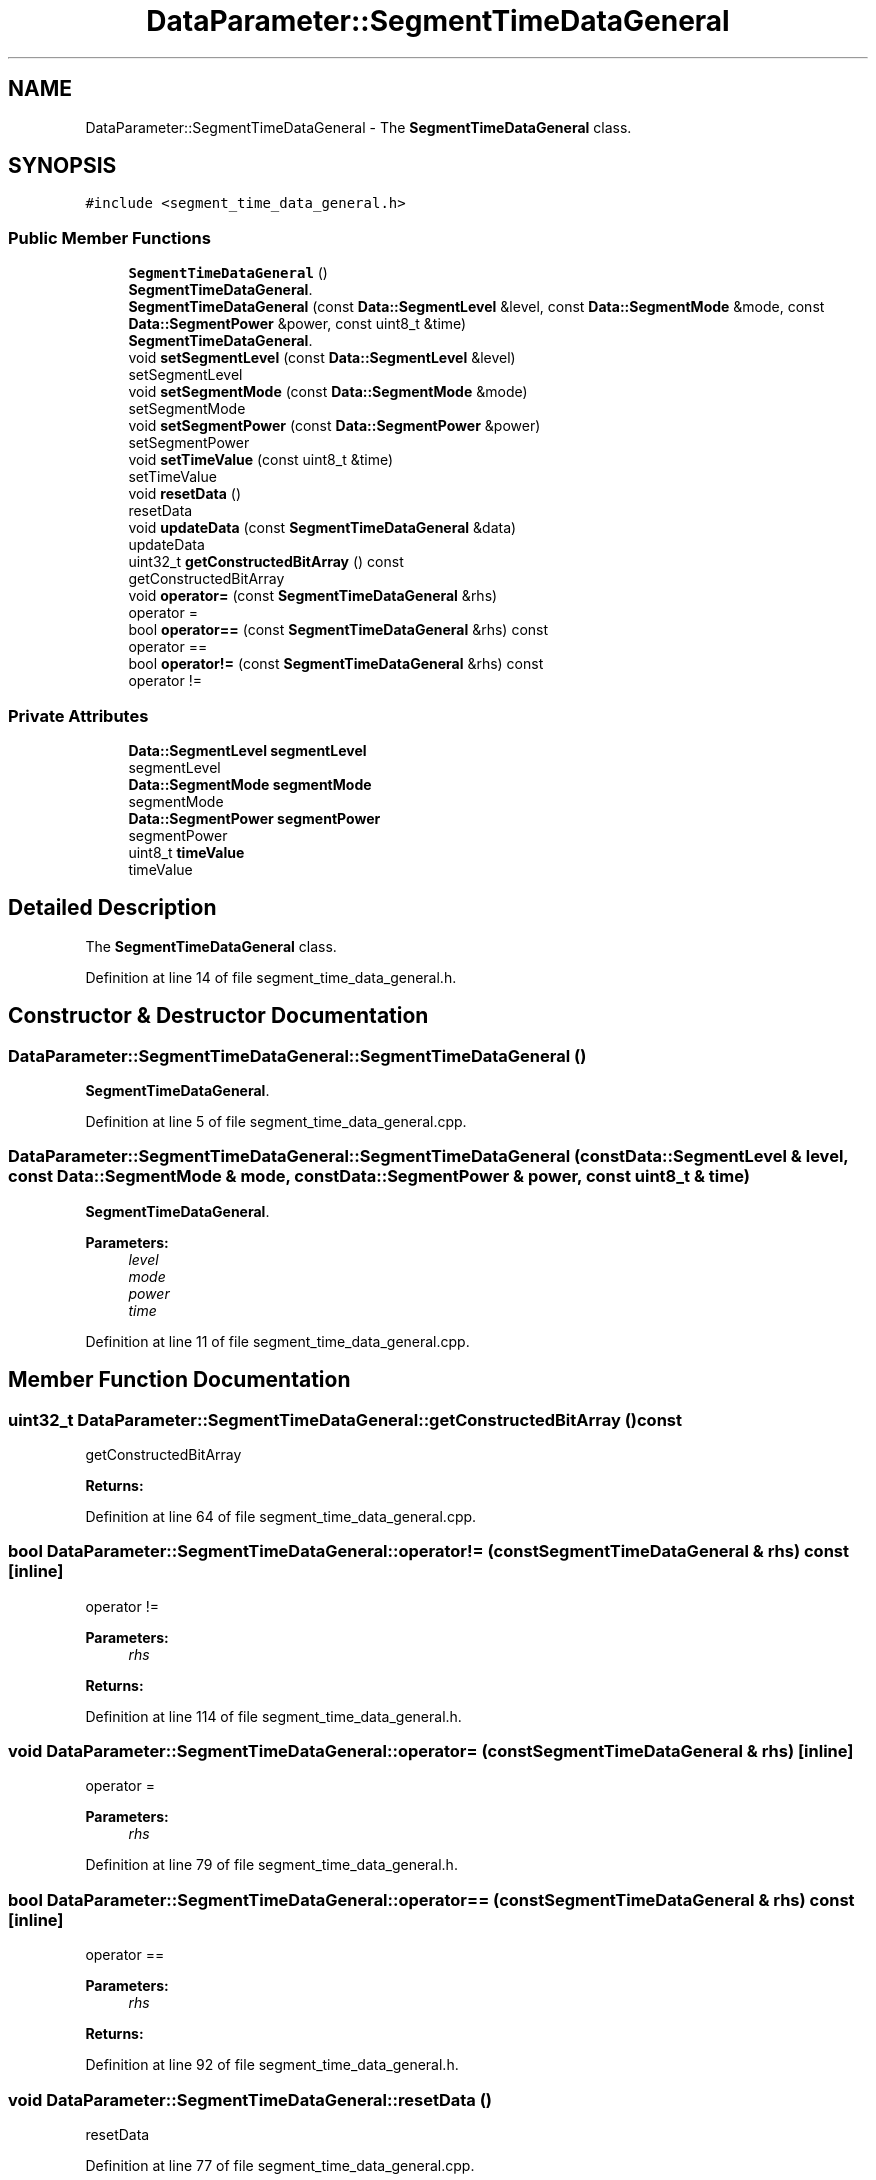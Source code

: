 .TH "DataParameter::SegmentTimeDataGeneral" 3 "Tue Jun 20 2017" "My Project" \" -*- nroff -*-
.ad l
.nh
.SH NAME
DataParameter::SegmentTimeDataGeneral \- The \fBSegmentTimeDataGeneral\fP class\&.  

.SH SYNOPSIS
.br
.PP
.PP
\fC#include <segment_time_data_general\&.h>\fP
.SS "Public Member Functions"

.in +1c
.ti -1c
.RI "\fBSegmentTimeDataGeneral\fP ()"
.br
.RI "\fBSegmentTimeDataGeneral\fP\&. "
.ti -1c
.RI "\fBSegmentTimeDataGeneral\fP (const \fBData::SegmentLevel\fP &level, const \fBData::SegmentMode\fP &mode, const \fBData::SegmentPower\fP &power, const uint8_t &time)"
.br
.RI "\fBSegmentTimeDataGeneral\fP\&. "
.ti -1c
.RI "void \fBsetSegmentLevel\fP (const \fBData::SegmentLevel\fP &level)"
.br
.RI "setSegmentLevel "
.ti -1c
.RI "void \fBsetSegmentMode\fP (const \fBData::SegmentMode\fP &mode)"
.br
.RI "setSegmentMode "
.ti -1c
.RI "void \fBsetSegmentPower\fP (const \fBData::SegmentPower\fP &power)"
.br
.RI "setSegmentPower "
.ti -1c
.RI "void \fBsetTimeValue\fP (const uint8_t &time)"
.br
.RI "setTimeValue "
.ti -1c
.RI "void \fBresetData\fP ()"
.br
.RI "resetData "
.ti -1c
.RI "void \fBupdateData\fP (const \fBSegmentTimeDataGeneral\fP &data)"
.br
.RI "updateData "
.ti -1c
.RI "uint32_t \fBgetConstructedBitArray\fP () const"
.br
.RI "getConstructedBitArray "
.ti -1c
.RI "void \fBoperator=\fP (const \fBSegmentTimeDataGeneral\fP &rhs)"
.br
.RI "operator = "
.ti -1c
.RI "bool \fBoperator==\fP (const \fBSegmentTimeDataGeneral\fP &rhs) const"
.br
.RI "operator == "
.ti -1c
.RI "bool \fBoperator!=\fP (const \fBSegmentTimeDataGeneral\fP &rhs) const"
.br
.RI "operator != "
.in -1c
.SS "Private Attributes"

.in +1c
.ti -1c
.RI "\fBData::SegmentLevel\fP \fBsegmentLevel\fP"
.br
.RI "segmentLevel "
.ti -1c
.RI "\fBData::SegmentMode\fP \fBsegmentMode\fP"
.br
.RI "segmentMode "
.ti -1c
.RI "\fBData::SegmentPower\fP \fBsegmentPower\fP"
.br
.RI "segmentPower "
.ti -1c
.RI "uint8_t \fBtimeValue\fP"
.br
.RI "timeValue "
.in -1c
.SH "Detailed Description"
.PP 
The \fBSegmentTimeDataGeneral\fP class\&. 
.PP
Definition at line 14 of file segment_time_data_general\&.h\&.
.SH "Constructor & Destructor Documentation"
.PP 
.SS "DataParameter::SegmentTimeDataGeneral::SegmentTimeDataGeneral ()"

.PP
\fBSegmentTimeDataGeneral\fP\&. 
.PP
Definition at line 5 of file segment_time_data_general\&.cpp\&.
.SS "DataParameter::SegmentTimeDataGeneral::SegmentTimeDataGeneral (const \fBData::SegmentLevel\fP & level, const \fBData::SegmentMode\fP & mode, const \fBData::SegmentPower\fP & power, const uint8_t & time)"

.PP
\fBSegmentTimeDataGeneral\fP\&. 
.PP
\fBParameters:\fP
.RS 4
\fIlevel\fP 
.br
\fImode\fP 
.br
\fIpower\fP 
.br
\fItime\fP 
.RE
.PP

.PP
Definition at line 11 of file segment_time_data_general\&.cpp\&.
.SH "Member Function Documentation"
.PP 
.SS "uint32_t DataParameter::SegmentTimeDataGeneral::getConstructedBitArray () const"

.PP
getConstructedBitArray 
.PP
\fBReturns:\fP
.RS 4

.RE
.PP

.PP
Definition at line 64 of file segment_time_data_general\&.cpp\&.
.SS "bool DataParameter::SegmentTimeDataGeneral::operator!= (const \fBSegmentTimeDataGeneral\fP & rhs) const\fC [inline]\fP"

.PP
operator != 
.PP
\fBParameters:\fP
.RS 4
\fIrhs\fP 
.RE
.PP
\fBReturns:\fP
.RS 4
.RE
.PP

.PP
Definition at line 114 of file segment_time_data_general\&.h\&.
.SS "void DataParameter::SegmentTimeDataGeneral::operator= (const \fBSegmentTimeDataGeneral\fP & rhs)\fC [inline]\fP"

.PP
operator = 
.PP
\fBParameters:\fP
.RS 4
\fIrhs\fP 
.RE
.PP

.PP
Definition at line 79 of file segment_time_data_general\&.h\&.
.SS "bool DataParameter::SegmentTimeDataGeneral::operator== (const \fBSegmentTimeDataGeneral\fP & rhs) const\fC [inline]\fP"

.PP
operator == 
.PP
\fBParameters:\fP
.RS 4
\fIrhs\fP 
.RE
.PP
\fBReturns:\fP
.RS 4
.RE
.PP

.PP
Definition at line 92 of file segment_time_data_general\&.h\&.
.SS "void DataParameter::SegmentTimeDataGeneral::resetData ()"

.PP
resetData 
.PP
Definition at line 77 of file segment_time_data_general\&.cpp\&.
.SS "void DataParameter::SegmentTimeDataGeneral::setSegmentLevel (const \fBData::SegmentLevel\fP & level)"

.PP
setSegmentLevel 
.PP
\fBParameters:\fP
.RS 4
\fIlevel\fP 
.RE
.PP

.PP
Definition at line 20 of file segment_time_data_general\&.cpp\&.
.SS "void DataParameter::SegmentTimeDataGeneral::setSegmentMode (const \fBData::SegmentMode\fP & mode)"

.PP
setSegmentMode 
.PP
\fBParameters:\fP
.RS 4
\fImode\fP 
.RE
.PP

.PP
Definition at line 37 of file segment_time_data_general\&.cpp\&.
.SS "void DataParameter::SegmentTimeDataGeneral::setSegmentPower (const \fBData::SegmentPower\fP & power)"

.PP
setSegmentPower 
.PP
\fBParameters:\fP
.RS 4
\fIpower\fP 
.RE
.PP

.PP
Definition at line 48 of file segment_time_data_general\&.cpp\&.
.SS "void DataParameter::SegmentTimeDataGeneral::setTimeValue (const uint8_t & time)"

.PP
setTimeValue 
.PP
\fBParameters:\fP
.RS 4
\fItime\fP 
.RE
.PP

.PP
Definition at line 53 of file segment_time_data_general\&.cpp\&.
.SS "void DataParameter::SegmentTimeDataGeneral::updateData (const \fBSegmentTimeDataGeneral\fP & data)"

.PP
updateData 
.PP
\fBParameters:\fP
.RS 4
\fIdata\fP 
.RE
.PP

.PP
Definition at line 85 of file segment_time_data_general\&.cpp\&.
.SH "Member Data Documentation"
.PP 
.SS "\fBData::SegmentLevel\fP DataParameter::SegmentTimeDataGeneral::segmentLevel\fC [private]\fP"

.PP
segmentLevel 
.PP
Definition at line 122 of file segment_time_data_general\&.h\&.
.SS "\fBData::SegmentMode\fP DataParameter::SegmentTimeDataGeneral::segmentMode\fC [private]\fP"

.PP
segmentMode 
.PP
Definition at line 127 of file segment_time_data_general\&.h\&.
.SS "\fBData::SegmentPower\fP DataParameter::SegmentTimeDataGeneral::segmentPower\fC [private]\fP"

.PP
segmentPower 
.PP
Definition at line 132 of file segment_time_data_general\&.h\&.
.SS "uint8_t DataParameter::SegmentTimeDataGeneral::timeValue\fC [private]\fP"

.PP
timeValue 
.PP
Definition at line 137 of file segment_time_data_general\&.h\&.

.SH "Author"
.PP 
Generated automatically by Doxygen for My Project from the source code\&.
